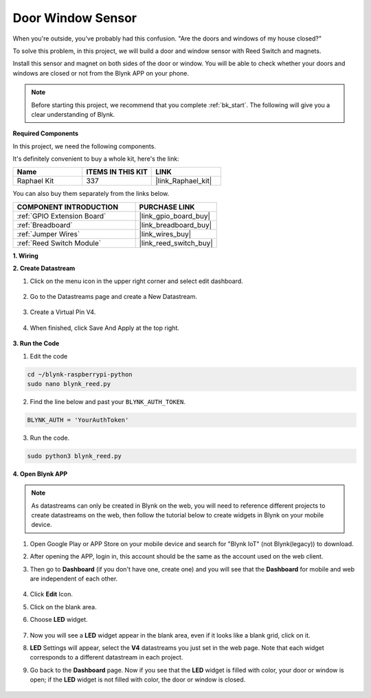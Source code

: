 Door Window Sensor
==================

When you're outside, you've probably had this confusion. "Are the doors and windows of my house closed?"

To solve this problem, in this project, we will build a door and window sensor with Reed Switch and magnets.

Install this sensor and magnet on both sides of the door or window. You will be able to check whether your doors and windows are closed or not from the Blynk APP on your phone.

.. note:: Before starting this project, we recommend that you complete :ref:`bk_start`. The following will give you a clear understanding of Blynk.

**Required Components**

In this project, we need the following components. 

It's definitely convenient to buy a whole kit, here's the link: 

.. list-table::
    :widths: 20 20 20
    :header-rows: 1

    *   - Name	
        - ITEMS IN THIS KIT
        - LINK
    *   - Raphael Kit
        - 337
        - |link_Raphael_kit|

You can also buy them separately from the links below.

.. list-table::
    :widths: 30 20
    :header-rows: 1

    *   - COMPONENT INTRODUCTION
        - PURCHASE LINK

    *   - :ref:`GPIO Extension Board`
        - |link_gpio_board_buy|
    *   - :ref:`Breadboard`
        - |link_breadboard_buy|
    *   - :ref:`Jumper Wires`
        - |link_wires_buy|
    *   - :ref:`Reed Switch Module`
        - |link_reed_switch_buy|



**1. Wiring**

.. image:: img/wiring_blynk_reed.png

**2. Create Datastream**

1. Click on the menu icon in the upper right corner and select edit dashboard.

    .. image:: img/sp220913_180231.png

2. Go to the Datastreams page and create a New Datastream.

    .. image:: img/sp220914_165911.png

3. Create a Virtual Pin V4.

    .. image:: img/sp220914_170113.png

#. When finished, click Save And Apply at the top right.

    .. image:: img/sp220913_182300.png

**3. Run the Code**

1. Edit the code

.. raw:: html

   <run></run>

.. code-block:: 

    cd ~/blynk-raspberrypi-python
    sudo nano blynk_reed.py

2. Find the line below and past your ``BLYNK_AUTH_TOKEN``.

.. code-block:: python

    BLYNK_AUTH = 'YourAuthToken'

3. Run the code.

.. raw:: html

   <run></run>

.. code-block:: 

    sudo python3 blynk_reed.py

**4. Open Blynk APP**

.. note::

    As datastreams can only be created in Blynk on the web, you will need to reference different projects to create datastreams on the web, then follow the tutorial below to create widgets in Blynk on your mobile device.

#. Open Google Play or APP Store on your mobile device and search for "Blynk IoT" (not Blynk(legacy)) to download.
#. After opening the APP, login in, this account should be the same as the account used on the web client.
#. Then go to **Dashboard** (if you don't have one, create one) and you will see that the **Dashboard** for mobile and web are independent of each other.

    .. image:: img/APP_1.jpg


#. Click **Edit** Icon.
#. Click on the blank area. 
#. Choose **LED** widget.

    .. image:: img/APP_2.jpg      


#. Now you will see a **LED** widget appear in the blank area, even if it looks like a blank grid, click on it.
#. **LED** Settings will appear, select the **V4** datastreams you just set in the web page. Note that each widget corresponds to a different datastream in each project.
#. Go back to the **Dashboard** page. Now if you see that the **LED** widget is filled with color, your door or window is open; if the **LED** widget is not filled with color, the door or window is closed.

    .. image:: img/APP_3.jpg


